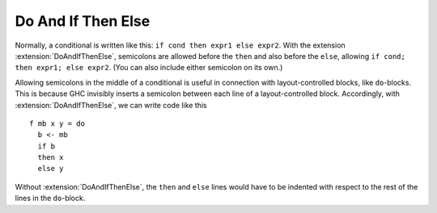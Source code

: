 .. _doandifthenelse:

Do And If Then Else
============

.. extension:: DoAndIfThenElse
    :shortdesc: Allow semicolons in ``if`` expressions.

    :since: 7.0.1

    :status: Included in :extension:`Haskell2010`

    Allow semicolons in ``if`` expressions.

Normally, a conditional is written like this: ``if cond then expr1 else expr2``. With the extension
:extension:`DoAndIfThenElse`, semicolons are allowed before the ``then`` and also before the ``else``, allowing
``if cond; then expr1; else expr2``. (You can also include either semicolon on its own.)

Allowing semicolons in the middle of a conditional is useful in connection with layout-controlled
blocks, like ``do``\ -blocks. This is because GHC invisibly inserts a semicolon between each line of a
layout-controlled block. Accordingly, with :extension:`DoAndIfThenElse`, we can write code like this ::

  f mb x y = do
    b <- mb
    if b
    then x
    else y

Without :extension:`DoAndIfThenElse`, the ``then`` and ``else`` lines would have to be indented with respect
to the rest of the lines in the ``do``\ -block.
